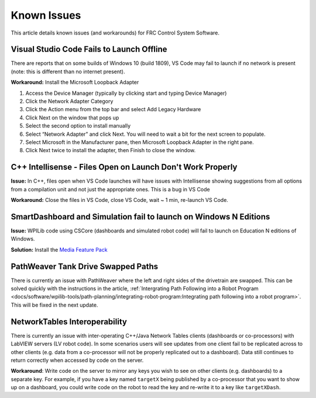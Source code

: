 Known Issues
============

This article details known issues (and workarounds) for FRC Control System Software.

Visual Studio Code Fails to Launch Offline
------------------------------------------

There are reports that on some builds of Windows 10 (build 1809), VS Code may fail to launch if no network is present (note: this is different than no internet present).

**Workaround:** Install the Microsoft Loopback Adapter

1. Access the Device Manager (typically by clicking start and typing Device Manager)
2. Click the Network Adapter Category
3. Click the Action menu from the top bar and select Add Legacy Hardware
4. Click Next on the window that pops up
5. Select the second option to install manually
6. Select “Network Adapter” and click Next. You will need to wait a bit for the next screen to populate.
7. Select Microsoft in the Manufacturer pane, then Microsoft Loopback Adapter in the right pane.
8. Click Next twice to install the adapter, then Finish to close the window.

C++ Intellisense - Files Open on Launch Don't Work Properly
-----------------------------------------------------------

**Issue:** In C++, files open when VS Code launches will have issues with Intellisense showing suggestions from all options from a compilation unit and not just the appropriate ones. This is a bug in VS Code

**Workaround:** Close the files in VS Code, close VS Code, wait ~ 1 min, re-launch VS Code.

SmartDashboard and Simulation fail to launch on Windows N Editions
------------------------------------------------------------------

**Issue:** WPILib code using CSCore (dashboards and simulated robot code) will fail to launch on Education N editions of Windows.

**Solution:** Install the `Media Feature Pack <https://www.microsoft.com/en-us/software-download/mediafeaturepack>`__

PathWeaver Tank Drive Swapped Paths
-----------------------------------

There is currently an issue with PathWeaver where the left and right sides of the drivetrain are swapped. This can be solved quickly with the instructions in the article, :ref:`Intergrating Path Following into a Robot Program <docs/software/wpilib-tools/path-planning/integrating-robot-program:Integrating path following into a robot program>`. This will be fixed in the next update.

NetworkTables Interoperability
------------------------------

There is currently an issue with inter-operating C++/Java Network Tables clients (dashboards or co-processors) with LabVIEW servers (LV robot code). In some scenarios users will see updates from one client fail to be replicated across to other clients (e.g. data from a co-processor will not be properly replicated out to a dashboard). Data still continues to return correctly when accessed by code on the server.

**Workaround**: Write code on the server to mirror any keys you wish to see on other clients (e.g. dashboards) to a separate key. For example, if you have a key named ``targetX`` being published by a co-processor that you want to show up on a dashboard, you could write code on the robot to read the key and re-write it to a key like ``targetXDash``.
